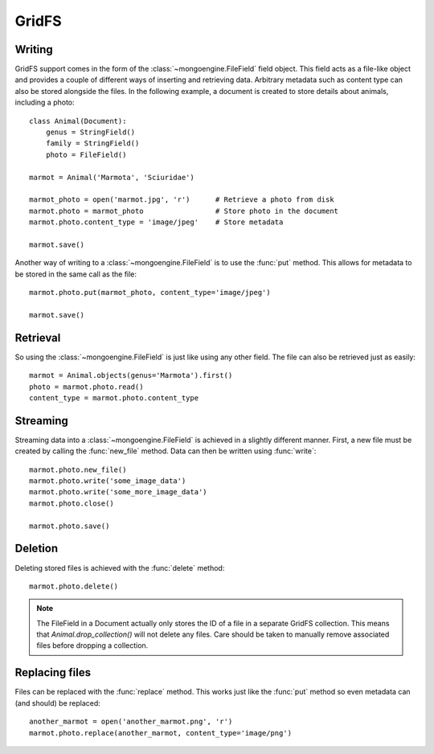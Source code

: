 ======
GridFS
======

.. versionadded:: 0.4

Writing
-------

GridFS support comes in the form of the :class:`~mongoengine.FileField` field
object. This field acts as a file-like object and provides a couple of
different ways of inserting and retrieving data. Arbitrary metadata such as
content type can also be stored alongside the files. In the following example,
a document is created to store details about animals, including a photo::

    class Animal(Document):
        genus = StringField()
        family = StringField()
        photo = FileField()

    marmot = Animal('Marmota', 'Sciuridae')

    marmot_photo = open('marmot.jpg', 'r')      # Retrieve a photo from disk
    marmot.photo = marmot_photo                 # Store photo in the document
    marmot.photo.content_type = 'image/jpeg'    # Store metadata

    marmot.save()

Another way of writing to a :class:`~mongoengine.FileField` is to use the
:func:`put` method. This allows for metadata to be stored in the same call as
the file::

    marmot.photo.put(marmot_photo, content_type='image/jpeg')

    marmot.save()

Retrieval
---------

So using the :class:`~mongoengine.FileField` is just like using any other
field. The file can also be retrieved just as easily::

    marmot = Animal.objects(genus='Marmota').first()
    photo = marmot.photo.read()
    content_type = marmot.photo.content_type

Streaming
---------

Streaming data into a :class:`~mongoengine.FileField` is achieved in a
slightly different manner.  First, a new file must be created by calling the
:func:`new_file` method. Data can then be written using :func:`write`::

    marmot.photo.new_file()
    marmot.photo.write('some_image_data')
    marmot.photo.write('some_more_image_data')
    marmot.photo.close()

    marmot.photo.save()

Deletion
--------

Deleting stored files is achieved with the :func:`delete` method::

    marmot.photo.delete()

.. note::

    The FileField in a Document actually only stores the ID of a file in a
    separate GridFS collection. This means that `Animal.drop_collection()` will
    not delete any files.  Care should be taken to manually remove associated
    files before dropping a collection.


Replacing files
---------------

Files can be replaced with the :func:`replace` method. This works just like
the :func:`put` method so even metadata can (and should) be replaced::

    another_marmot = open('another_marmot.png', 'r')
    marmot.photo.replace(another_marmot, content_type='image/png')
